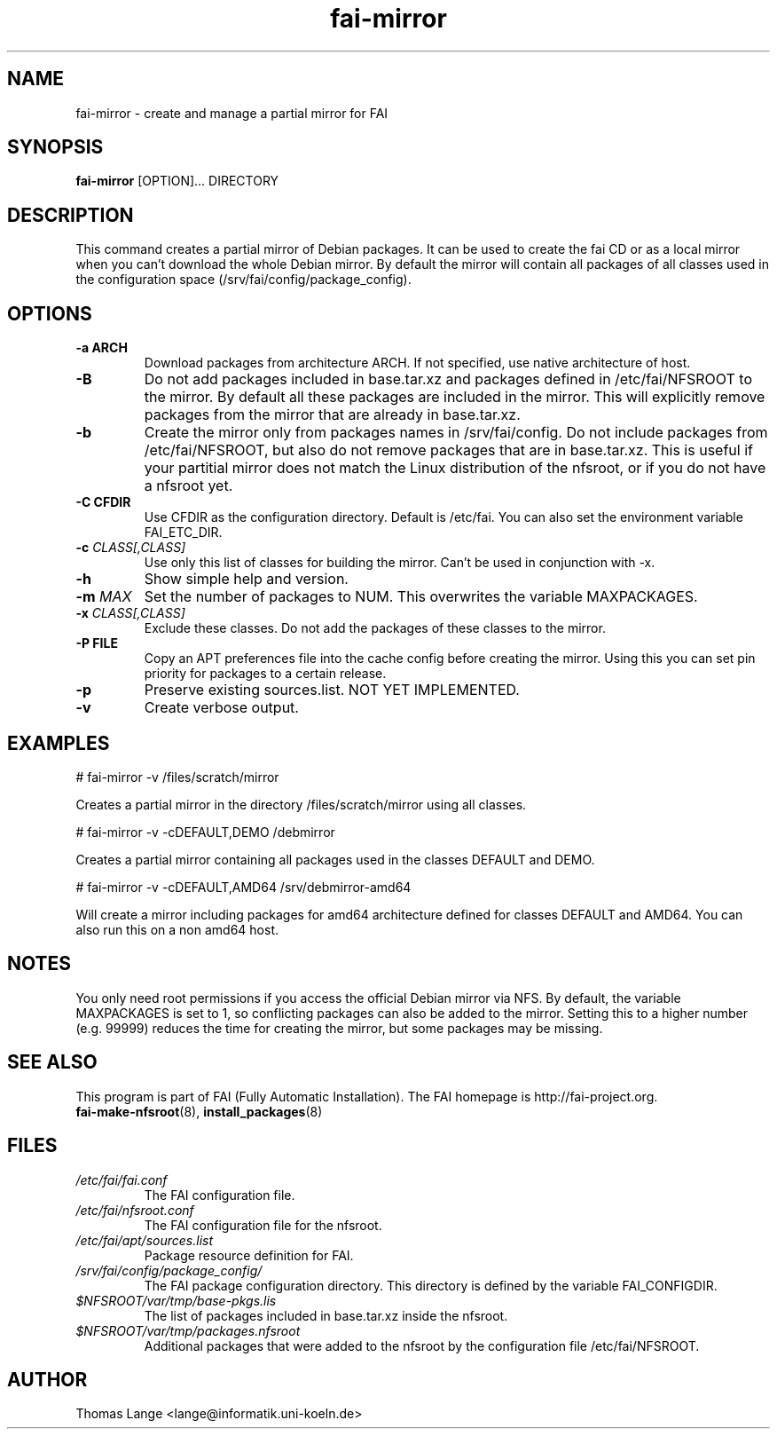 .\"                                      Hey, EMACS: -*- nroff -*-
.if \n(zZ=1 .ig zZ
.if \n(zY=1 .ig zY
.TH fai-mirror 1 "November 2015" "FAI 5.0"
.\" Please adjust this date whenever revising the manpage.
.\"
.\" Some roff macros, for reference:
.\" .nh        disable hyphenation
.\" .hy        enable hyphenation
.\" .ad l      left justify
.\" .ad b      justify to both left and right margins
.\" .nf        disable filling
.\" .fi        enable filling
.\" .br        insert line break
.\" .sp <n>    insert n+1 empty lines
.\" for manpage-specific macros, see man(7)
.de }1
.ds ]X \&\\*(]B\\
.nr )E 0
.if !"\\$1"" .nr )I \\$1n
.}f
.ll \\n(LLu
.in \\n()Ru+\\n(INu+\\n()Iu
.ti \\n(INu
.ie !\\n()Iu+\\n()Ru-\w\\*(]Xu-3p \{\\*(]X
.br\}
.el \\*(]X\h|\\n()Iu+\\n()Ru\c
.}f
..
.\"
.\" File Name macro.  This used to be `.PN', for Path Name,
.\" but Sun doesn't seem to like that very much.
.\"
.de FN
\fI\|\\$1\|\fP
..
.SH NAME
fai-mirror \- create and manage a partial mirror for FAI

.SH SYNOPSIS
.B fai-mirror
.RI [OPTION]...
DIRECTORY
.br

.SH DESCRIPTION
This command creates a partial mirror of Debian packages. It can
be used to create the fai CD or as a local mirror when you can't
download the whole Debian mirror. By default the mirror will contain
all packages of all classes used in the configuration space (/srv/fai/config/package_config).

.SH OPTIONS
.TP
.B \-a ARCH
Download packages from architecture ARCH. If not specified, use native
architecture of host.
.TP
.BI \-B
Do not add packages included in base.tar.xz and packages defined in
/etc/fai/NFSROOT to the mirror. By default all these packages are
included in the mirror. This will explicitly remove packages from the
mirror that are already in base.tar.xz.
.TP
.BI \-b
Create the mirror only from packages names in /srv/fai/config. Do not
include packages from /etc/fai/NFSROOT, but also do not remove
packages that are in base.tar.xz. This is useful if your partitial
mirror does not match the Linux distribution of the nfsroot, or if you
do not have a nfsroot yet.
.TP
.B \-C CFDIR
Use CFDIR as the configuration directory. Default is /etc/fai. You can
also set the environment variable FAI_ETC_DIR.
.TP
.BI "\-c " CLASS[,CLASS]
Use only this list of classes for building the mirror. Can't be used
in conjunction with \-x.
.TP
.BI \-h
Show simple help and version.
.TP
.BI "\-m " MAX
Set the number of packages to NUM. This overwrites the variable MAXPACKAGES.
.TP
.BI "\-x " CLASS[,CLASS]
Exclude these classes. Do not add the packages of these classes to
the mirror.
.TP
.B "\-P " FILE
Copy an APT preferences file into the cache config before creating the
mirror. Using this you can set pin priority for packages to a certain release.
.TP
.B \-p
Preserve existing sources.list. NOT YET IMPLEMENTED.
.TP
.B \-v
Create verbose output.

.SH EXAMPLES
.br
   # fai-mirror \-v /files/scratch/mirror

Creates a partial mirror in the directory /files/scratch/mirror
using all classes.

   # fai-mirror \-v \-cDEFAULT,DEMO /debmirror

Creates a partial mirror containing all packages used in the classes
DEFAULT and DEMO.

   # fai-mirror \-v \-cDEFAULT,AMD64 /srv/debmirror-amd64

Will create a mirror including packages for amd64 architecture defined
for classes DEFAULT and AMD64. You can also run this on a non amd64 host.

.SH NOTES
You only need root permissions if you access the official Debian
mirror via NFS. By default, the variable MAXPACKAGES is set to 1, so
conflicting packages can also be added to the mirror. Setting
this to a higher number (e.g. 99999) reduces the time for creating the
mirror, but some packages may be missing.

.SH SEE ALSO
.br
This program is part of FAI (Fully Automatic Installation).
The FAI homepage is http://fai-project.org.
.TP
\fBfai-make-nfsroot\fP(8), \fBinstall_packages\fP(8)
.PD

.SH FILES
.PD 0
.TP
.FN /etc/fai/fai.conf
The FAI configuration file.

.TP
.FN /etc/fai/nfsroot.conf
The FAI configuration file for the nfsroot.
.TP

.FN /etc/fai/apt/sources.list
Package resource definition for FAI.
.TP

.FN /srv/fai/config/package_config/
The FAI package configuration directory. This directory is defined by
the variable FAI_CONFIGDIR.
.TP

.FN $NFSROOT/var/tmp/base-pkgs.lis
The list of packages included in base.tar.xz inside the nfsroot.
.TP

.FN $NFSROOT/var/tmp/packages.nfsroot
Additional packages that were added to the nfsroot by the
configuration file /etc/fai/NFSROOT.

.SH AUTHOR
Thomas Lange <lange@informatik.uni-koeln.de>
